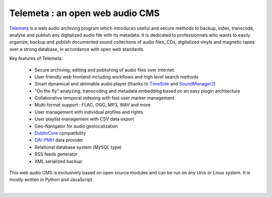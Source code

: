 ==================================
Telemeta : an open web audio CMS
==================================

`Telemeta <http://telemeta.org>`_ is a web audio archiving program which introduces useful and secure methods to backup, index, transcode, analyse and publish any digitalized audio file with its metadata. It is dedicated to professionnals who wants to easily organize, backup and publish documented sound collections of audio files, CDs, digitalized vinyls and magnetic tapes over a strong database, in accordance with open web standards.

Key features of Telemeta:
    
 * Secure archiving, editing and publishing of audio files over internet.
 * User friendly web frontend including workflows and high level search methods
 * Smart dynamical and skinnable audio player (thanks to `TimeSide <http://code.google.com/p/timeside/>`_ and `SoundManager2 <http://www.schillmania.com/projects/soundmanager2/>`_)
 * "On the fly" analyzing, transcoding and metadata embedding based on an easy plugin architecture
 * Collaborative temporal indexing with fast user marker management
 * Multi-format support : FLAC, OGG, MP3, WAV and more
 * User management with individual profiles and rights
 * User playlist management with CSV data export
 * Geo-Navigator for audio geolocalization
 * `DublinCore <http://dublincore.org/>`_ compatibility
 * `OAI-PMH <http://www.openarchives.org/pmh/>`_ data provider
 * Relational database system (MySQL type)
 * RSS feeds generator
 * XML serialized backup

This web audio CMS is exclusively based on open source modules and can be run on any Unix or Linux system. It is mostly written in Python and JavaScript.

|

